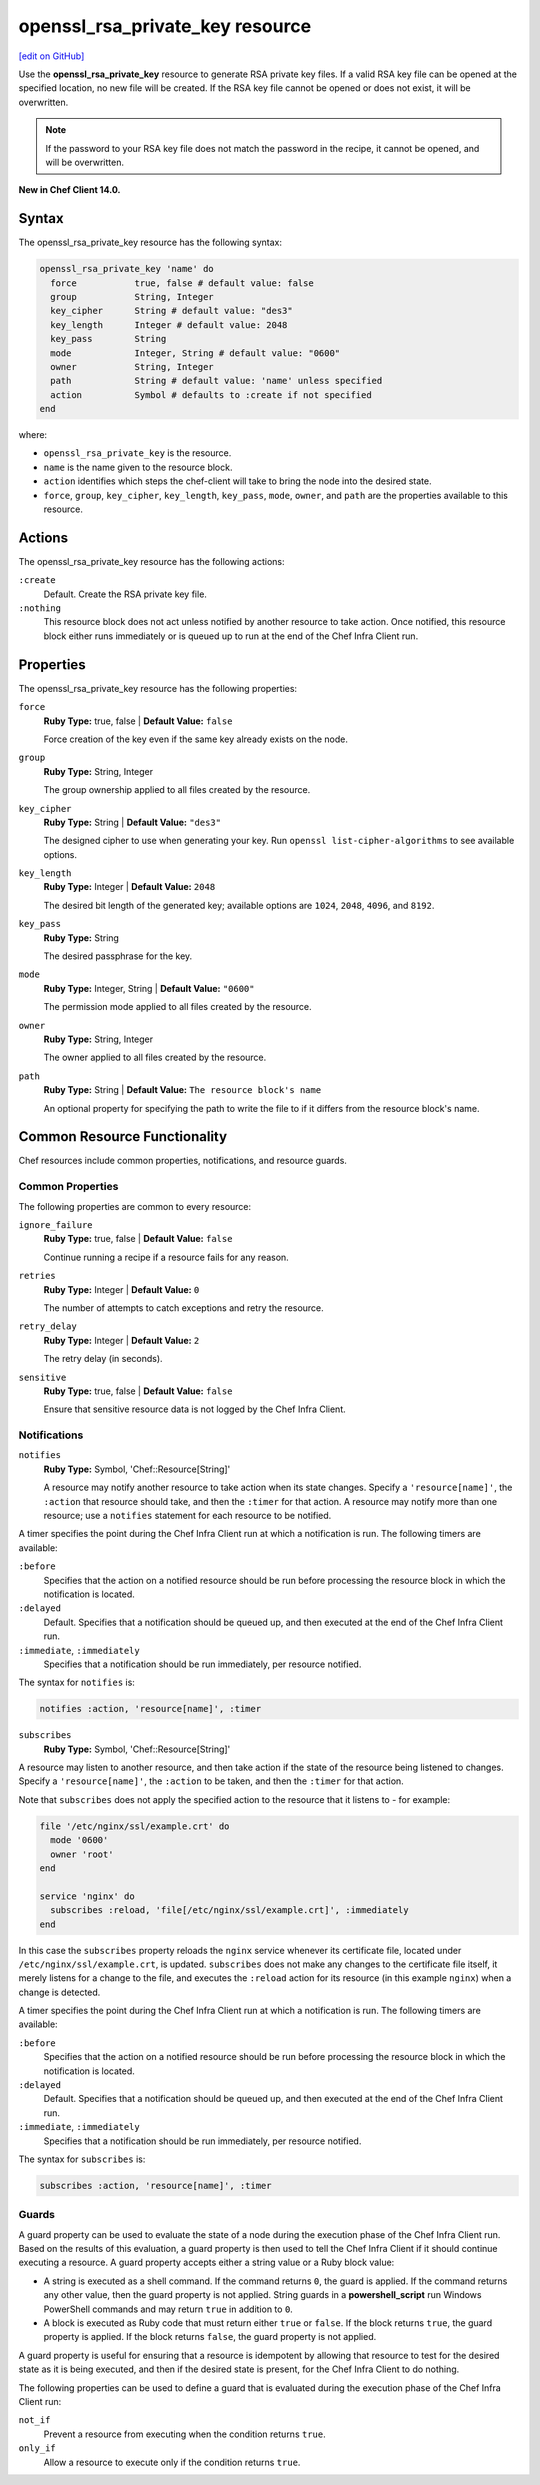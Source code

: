 =====================================================
openssl_rsa_private_key resource
=====================================================
`[edit on GitHub] <https://github.com/chef/chef-web-docs/blob/master/chef_master/source/resource_openssl_rsa_private_key.rst>`__

Use the **openssl_rsa_private_key** resource to generate RSA private key files. If a valid RSA key file can be opened at the specified location, no new file will be created. If the RSA key file cannot be opened or does not exist, it will be overwritten.

.. note:: If the password to your RSA key file does not match the password in the recipe, it cannot be opened, and will be overwritten.

**New in Chef Client 14.0.**

Syntax
=====================================================
The openssl_rsa_private_key resource has the following syntax:

.. code-block:: ruby

  openssl_rsa_private_key 'name' do
    force           true, false # default value: false
    group           String, Integer
    key_cipher      String # default value: "des3"
    key_length      Integer # default value: 2048
    key_pass        String
    mode            Integer, String # default value: "0600"
    owner           String, Integer
    path            String # default value: 'name' unless specified
    action          Symbol # defaults to :create if not specified
  end

where:

* ``openssl_rsa_private_key`` is the resource.
* ``name`` is the name given to the resource block.
* ``action`` identifies which steps the chef-client will take to bring the node into the desired state.
* ``force``, ``group``, ``key_cipher``, ``key_length``, ``key_pass``, ``mode``, ``owner``, and ``path`` are the properties available to this resource.

Actions
=====================================================

The openssl_rsa_private_key resource has the following actions:

``:create``
   Default. Create the RSA private key file.

``:nothing``
   .. tag resources_common_actions_nothing

   This resource block does not act unless notified by another resource to take action. Once notified, this resource block either runs immediately or is queued up to run at the end of the Chef Infra Client run.

   .. end_tag

Properties
=====================================================

The openssl_rsa_private_key resource has the following properties:

``force``
   **Ruby Type:** true, false | **Default Value:** ``false``

   Force creation of the key even if the same key already exists on the node.

``group``
   **Ruby Type:** String, Integer

   The group ownership applied to all files created by the resource.

``key_cipher``
   **Ruby Type:** String | **Default Value:** ``"des3"``

   The designed cipher to use when generating your key. Run ``openssl list-cipher-algorithms`` to see available options.

``key_length``
   **Ruby Type:** Integer | **Default Value:** ``2048``

   The desired bit length of the generated key; available options are ``1024``, ``2048``, ``4096``, and ``8192``.

``key_pass``
   **Ruby Type:** String

   The desired passphrase for the key.

``mode``
   **Ruby Type:** Integer, String | **Default Value:** ``"0600"``

   The permission mode applied to all files created by the resource.

``owner``
   **Ruby Type:** String, Integer

   The owner applied to all files created by the resource.

``path``
   **Ruby Type:** String | **Default Value:** ``The resource block's name``

   An optional property for specifying the path to write the file to if it differs from the resource block's name.

Common Resource Functionality
=====================================================

Chef resources include common properties, notifications, and resource guards.

Common Properties
-----------------------------------------------------

.. tag resources_common_properties

The following properties are common to every resource:

``ignore_failure``
  **Ruby Type:** true, false | **Default Value:** ``false``

  Continue running a recipe if a resource fails for any reason.

``retries``
  **Ruby Type:** Integer | **Default Value:** ``0``

  The number of attempts to catch exceptions and retry the resource.

``retry_delay``
  **Ruby Type:** Integer | **Default Value:** ``2``

  The retry delay (in seconds).

``sensitive``
  **Ruby Type:** true, false | **Default Value:** ``false``

  Ensure that sensitive resource data is not logged by the Chef Infra Client.

.. end_tag

Notifications
-----------------------------------------------------

``notifies``
  **Ruby Type:** Symbol, 'Chef::Resource[String]'

  .. tag resources_common_notification_notifies

  A resource may notify another resource to take action when its state changes. Specify a ``'resource[name]'``, the ``:action`` that resource should take, and then the ``:timer`` for that action. A resource may notify more than one resource; use a ``notifies`` statement for each resource to be notified.

  .. end_tag

.. tag resources_common_notification_timers

A timer specifies the point during the Chef Infra Client run at which a notification is run. The following timers are available:

``:before``
   Specifies that the action on a notified resource should be run before processing the resource block in which the notification is located.

``:delayed``
   Default. Specifies that a notification should be queued up, and then executed at the end of the Chef Infra Client run.

``:immediate``, ``:immediately``
   Specifies that a notification should be run immediately, per resource notified.

.. end_tag

.. tag resources_common_notification_notifies_syntax

The syntax for ``notifies`` is:

.. code-block:: ruby

  notifies :action, 'resource[name]', :timer

.. end_tag

``subscribes``
  **Ruby Type:** Symbol, 'Chef::Resource[String]'

.. tag resources_common_notification_subscribes

A resource may listen to another resource, and then take action if the state of the resource being listened to changes. Specify a ``'resource[name]'``, the ``:action`` to be taken, and then the ``:timer`` for that action.

Note that ``subscribes`` does not apply the specified action to the resource that it listens to - for example:

.. code-block:: ruby

 file '/etc/nginx/ssl/example.crt' do
   mode '0600'
   owner 'root'
 end

 service 'nginx' do
   subscribes :reload, 'file[/etc/nginx/ssl/example.crt]', :immediately
 end

In this case the ``subscribes`` property reloads the ``nginx`` service whenever its certificate file, located under ``/etc/nginx/ssl/example.crt``, is updated. ``subscribes`` does not make any changes to the certificate file itself, it merely listens for a change to the file, and executes the ``:reload`` action for its resource (in this example ``nginx``) when a change is detected.

.. end_tag

.. tag resources_common_notification_timers

A timer specifies the point during the Chef Infra Client run at which a notification is run. The following timers are available:

``:before``
   Specifies that the action on a notified resource should be run before processing the resource block in which the notification is located.

``:delayed``
   Default. Specifies that a notification should be queued up, and then executed at the end of the Chef Infra Client run.

``:immediate``, ``:immediately``
   Specifies that a notification should be run immediately, per resource notified.

.. end_tag

.. tag resources_common_notification_subscribes_syntax

The syntax for ``subscribes`` is:

.. code-block:: ruby

   subscribes :action, 'resource[name]', :timer

.. end_tag

Guards
-----------------------------------------------------

.. tag resources_common_guards

A guard property can be used to evaluate the state of a node during the execution phase of the Chef Infra Client run. Based on the results of this evaluation, a guard property is then used to tell the Chef Infra Client if it should continue executing a resource. A guard property accepts either a string value or a Ruby block value:

* A string is executed as a shell command. If the command returns ``0``, the guard is applied. If the command returns any other value, then the guard property is not applied. String guards in a **powershell_script** run Windows PowerShell commands and may return ``true`` in addition to ``0``.
* A block is executed as Ruby code that must return either ``true`` or ``false``. If the block returns ``true``, the guard property is applied. If the block returns ``false``, the guard property is not applied.

A guard property is useful for ensuring that a resource is idempotent by allowing that resource to test for the desired state as it is being executed, and then if the desired state is present, for the Chef Infra Client to do nothing.

.. end_tag

.. tag resources_common_guards_properties

The following properties can be used to define a guard that is evaluated during the execution phase of the Chef Infra Client run:

``not_if``
  Prevent a resource from executing when the condition returns ``true``.

``only_if``
  Allow a resource to execute only if the condition returns ``true``.

.. end_tag
